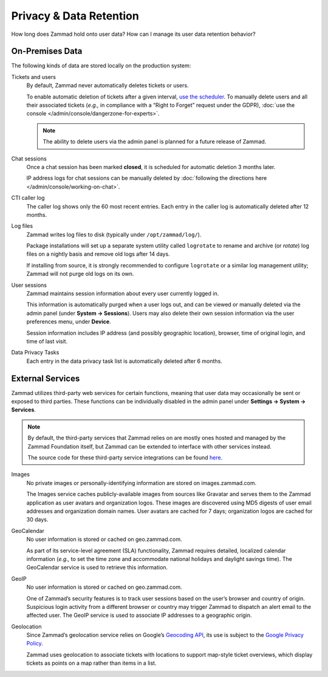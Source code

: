 Privacy & Data Retention
************************

How long does Zammad hold onto user data? How can I manage its user data retention behavior?

On-Premises Data
================

The following kinds of data are stored locally on the production system:

Tickets and users
   By default, Zammad never automatically deletes tickets or users.

   To enable automatic deletion of tickets after a given interval,
   `use the scheduler <https://admin-docs.zammad.org/en/latest/manage-scheduler.html>`_.
   To manually delete users and all their associated tickets
   (*e.g.,* in compliance with a “Right to Forget” request under the GDPR),
   :doc:`use the console </admin/console/dangerzone-for-experts>`.

   .. note:: The ability to delete users via the admin panel
      is planned for a future release of Zammad.

Chat sessions
   Once a chat session has been marked **closed**,
   it is scheduled for automatic deletion 3 months later.

   IP address logs for chat sessions can be manually deleted
   by :doc:`following the directions here </admin/console/working-on-chat>`.

CTI caller log
   The caller log shows only the 60 most recent entries.
   Each entry in the caller log is automatically deleted after 12 months.

Log files
   Zammad writes log files to disk (typically under ``/opt/zammad/log/``).

   Package installations will set up a separate system utility called
   ``logrotate`` to rename and archive (or *rotate*) log files on a nightly
   basis and remove old logs after 14 days.

   If installing from source, it is strongly recommended to configure ``logrotate``
   or a similar log management utility; Zammad will not purge old logs on its own.

User sessions
   Zammad maintains session information about every user currently logged in.

   This information is automatically purged when a user logs out,
   and can be viewed or manually deleted via the admin panel (under **System → Sessions**).
   Users may also delete their own session information
   via the user preferences menu, under **Device**.

   Session information includes IP address (and possibly geographic location), browser,
   time of original login, and time of last visit.

Data Privacy Tasks
   Each entry in the data privacy task list is automatically deleted after 6 months.

External Services
=================

Zammad utilizes third-party web services for certain functions,
meaning that user data may occasionally be sent or exposed to third parties.
These functions can be individually disabled in the admin panel
under **Settings → System → Services**.

.. note:: By default, the third-party services that Zammad relies on
   are mostly ones hosted and managed by the Zammad Foundation itself,
   but Zammad can be extended to interface with other services instead.

   The source code for these third-party service integrations can be found
   `here <https://github.com/zammad/zammad/tree/develop/lib/service>`_.

Images
   No private images or personally-identifying information are stored on images.zammad.com.

   The Images service caches publicly-available images from sources like Gravatar
   and serves them to the Zammad application as user avatars and organization logos.
   These images are discovered using MD5 digests of user email addresses and organization domain names.
   User avatars are cached for 7 days; organization logos are cached for 30 days.

GeoCalendar
   No user information is stored or cached on geo.zammad.com.

   As part of its service-level agreement (SLA) functionality,
   Zammad requires detailed, localized calendar information
   (*e.g.,* to set the time zone and
   accommodate national holidays and daylight savings time).
   The GeoCalendar service is used to retrieve this information.

GeoIP
   No user information is stored or cached on geo.zammad.com.

   One of Zammad’s security features is to track user sessions
   based on the user’s browser and country of origin.
   Suspicious login activity from a different browser or country may trigger Zammad
   to dispatch an alert email to the affected user.
   The GeoIP service is used to associate IP addresses to a geographic origin.

Geolocation
   Since Zammad’s geolocation service relies on Google’s
   `Geocoding API <https://developers.google.com/maps/documentation/geocoding/policies>`_,
   its use is subject to the `Google Privacy Policy <https://policies.google.com/privacy>`_.

   Zammad uses geolocation to associate tickets with locations
   to support map-style ticket overviews,
   which display tickets as points on a map rather than items in a list.
